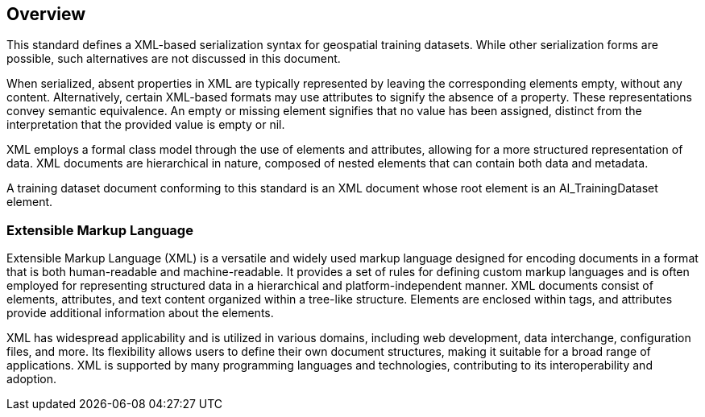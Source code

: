 == Overview

This standard defines a XML-based serialization syntax for geospatial training datasets. While other serialization forms are possible, such alternatives are not discussed in this document.

When serialized, absent properties in XML are typically represented by leaving the corresponding elements empty, without any content. Alternatively, certain XML-based formats may use attributes to signify the absence of a property. These representations convey semantic equivalence. An empty or missing element signifies that no value has been assigned, distinct from the interpretation that the provided value is empty or nil.

XML employs a formal class model through the use of elements and attributes, allowing for a more structured representation of data. XML documents are hierarchical in nature, composed of nested elements that can contain both data and metadata.

A training dataset document conforming to this standard is an XML document whose root element is an AI_TrainingDataset element.


=== Extensible Markup Language

Extensible Markup Language (XML) is a versatile and widely used markup language designed for encoding documents in a format that is both human-readable and machine-readable. It provides a set of rules for defining custom markup languages and is often employed for representing structured data in a hierarchical and platform-independent manner. XML documents consist of elements, attributes, and text content organized within a tree-like structure. Elements are enclosed within tags, and attributes provide additional information about the elements.

XML has widespread applicability and is utilized in various domains, including web development, data interchange, configuration files, and more. Its flexibility allows users to define their own document structures, making it suitable for a broad range of applications. XML is supported by many programming languages and technologies, contributing to its interoperability and adoption.